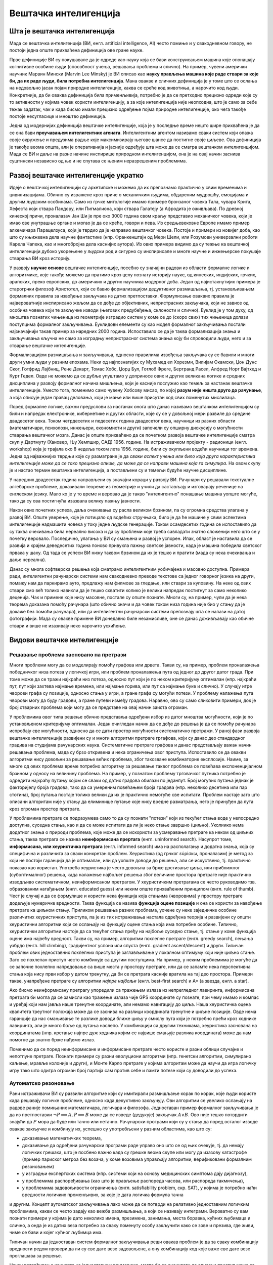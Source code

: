 Вештачка интелигенција
======================

Шта је вештачка интелигенција
-----------------------------

Мада се вештачка интелигенција (ВИ, енгл. artificial intelligence, AI) често помиње и у свакодневном 
говору, не постоји једна опште прихваћена дефиниција ове гране науке. 

Прве дефиниције ВИ су покушавале да је одреде као науку која се бави конструисањем машина које 
опонашају когнитивне особине људи (способност учења, решавања проблема и слично). На пример, чувени 
амерички научник Марвин Мински (Marvin Lee Minsky) је ВИ описао као **науку прављења машина које 
раде ствари за које би, да их раде људи, била потребна интелигенција**. Мана овакве и сличних 
дефиниција је у томе што се ослања на недовољно јасан појам природне интелигенције, каква се среће 
код животиња, а нарочито код људи. Конкретније, да би оваква дефиниција била применљивија, потребно 
је да се претходно прецизно одреди које су то активности у којима човек користи интелигенцију, а за 
које интелигенција није неопходна, што је само за себе тежак задатак, чак и када бисмо имали прецизно 
одређење појма природне интелигенције, око чега такође постоје несугласице и мноштво дефиниција.

Једна од модернијих дефиниција вештачке интелигенције, која је у последње време нешто шире прихваћена 
је да се она бави **проучавањем интелигентних агената**. Интелигентним агентом називамо сваки систем 
који опажа своје окружење и предузима радње које максимизирају његове шансе да постигне своје циљеве. 
Ова дефиниција је такође веома општа, али је оперативнија и јасније одређује шта може да се сматра 
вештачком интелигенцијом. Мада се ВИ и даље на разне начине инспирише природном интелигенцијом, 
она је на овај начин заснива суштински независно од ње и не спутава се њеним неразрешеним проблемима.

Развој вештачке интелигенције укратко 
-------------------------------------

Идеје о вештачкој интелигенцији су архетипске и можемо да их препознамо практично у свим временима 
и цивилизацијама. Обично су изражене кроз приче о механичким људима, обдареним мудрошћу, емоцијама 
и другим људским особинама. Само из грчке митологије имамо примере бронзаног човека Тала, чувара 
Крита, Хефеста који ствара Пандору, или Пигмалиона, који ствара Галатеју (а Афродита је оживљава).
По древној кинеској причи, проналазач Јан Ши је пре око 3000 година свом краљу представио механичког 
човека, који је имао све унутрашње органе и могао је да се креће, говори и пева. Из средњевековне 
Европе имамо пример алхемичара Парацелзуса, који је тврдио да је направио вештачког човека. Постоје 
и примери из новијег доба, као што су књижевна дела научне фантастике (нпр. Франкенштајн од Мери 
Шели, или Розумови универзални роботи Карела Чапека, као и многобројна дела каснијих аутора). 
Из ових примера видимо да су тежње ка вештачкој интелигенцији дубоко укорењене у људски род и 
сигурно су инспирисале и многе научне и инжењерске покушаје стварања ВИ кроз историју.

У развоју **научне основе** вештачке интелигенције, посебно су значајни радови из области формалне 
логике и алгоритмике, које такође можемо да пратимо кроз целу познату историју науке, од кинеских, 
индијских, грчких, арапских, преко европских, до америчких и других научника модерног доба. 
Један од најистакнутијих примера је старогрчки филозоф Аристотел, који се бавио формализацијом 
дедуктивног размишљања, тј. установљивањем формалних правила за извођење закључака из датих 
претпоставки. Формулисање оваквих правила је највероватније инспирисано жељом да се дође до 
објективних, непристрасних закључака, који не зависе од особина човека који те закључке изводи 
(његових предубеђења, склоности и слично). Еуклид је у том духу, од мноштва познатих чињеница из 
геометрије изградио систем у коме се до (скоро свих) тих чињеница долази поступцима формалног 
закључивања. Еуклидови елементи су као модел формалног закључивања постали најзначајнији такав 
пример за наредних 2000 година. Испоставило се да је таква формализација знања и закључивања 
кључна не само за изградњу непристрасног система знања коју би спроводили људи, него и за стварање 
вештачке интелигенције. 

Формализацијом размишљања и закључивања, односно правилима извођења закључака су се бавили и многи 
други умни људи у разним епохама. Неки од најпознатијих су Мухамед ел Хорезми, Вилијам Окамски, 
Џон Дунс Скот, Готфрид Лајбниц, Рене Декарт, Томас Хобс, Џорџ Бул, Готлоб Фреге, Бертранд Расел, 
Алфред Норт Вајтхед и Курт Гедел. Овде не можемо да се дубље упуштамо у доприносе ових и других 
великана логике и сродних дисциплина у развоју формалног начина мишљења, који је касније послужио 
као темељ за настанак вештачке интелигенције. Уместо тога, поменимо само чувену Хобсову мисао, по 
којој **разум није ништа друго до рачунање**, а која описује један правац деловања, који је мање 
или више присутан код свих поменутих мислилаца.

Поред формалне логике, важни предуслови за настанак онога што данас називамо вештачком интелигенцијом 
су били и напредак електронике, кибернетике и других области, које су се у довољној мери развиле до 
средине двадесетог века. Током четрдесетих и педесетих година двадесетог века, научници из разних 
области (математичари, психолози, инжењери, економисти и други) започели су опширну дискусију о 
могућности стварања вештачког мозга. Данас је опште прихваћено да се почетком развоја вештачке 
интелигенције сматра скуп у Дартмуту (Хановер, Њу Хемпшир, САД) 1956. године. На истраживачком 
пројекту - радионици (енгл. workshop) која је трајала око 8 недеља током лета 1956. године, били 
су окупљени водећи научници тог времена. Једна од најважнијих тврдњи које су разматране је да *сваки 
аспект учења или било која друга карактеристика интелигенције може да се тако прецизно опише, да 
може да се направи машина која га симулира*. На овом скупу је и настао термин вештачка интелигенција, 
а постављени су и темељи будуће научне дисциплине. 

У наредних двадесетак година направљени су значајни кораци у развоју ВИ. Рачунари су решавали 
текстуалне алгебарске проблеме, доказивали теореме из геометрије и учили да састављају и изговарају 
реченице на енглеском језику. Мало ко је у то време и веровао да је такво "интелигентно" понашање 
машина уопште могуће, тако да су ова постигнућа изазвала велику пажњу јавности.

Након ових почетних успеха, даља очекивања су расла великом брзином, па су огромна средства улагана 
у развој ВИ. Опште уверење, које је потицало од водећих стручњака, било је да ће машине у свим аспектима 
интелигенције надмашити човека у току једне људске генерације. Током осамдесетих година се испоставило 
да су таква очекивања била нереално висока и да су проблеми које треба савладати знатно сложенији 
него што се у почетку веровало. Последично, улагања у ВИ су смањена и развој је успорен. Ипак, област 
је наставила да се развија и крајем деведесетих година поново привукла пажњу светске јавности, када 
је машина победила светског првака у шаху. Од тада се успеси ВИ нижу таквом брзином да их је тешко 
и пратити (мада су нека очекивања и даље нереална).

Данас су многа софтверска решења која сматрамо интелигентним уобичајена и масовно доступна. Примера 
ради, интелигентни рачунарски системи нам свакодневно преводе текстове са једног говорног језика на 
други, помажу нам да паркирамо ауто, предлажу нам филмове за гледање, или ствари за куповину. На неке 
од ових ствари смо већ толико навикли да је тешко схватити колико је велики напредак постигнут за 
само неколико деценија. Чак и примене које нису масовне, постале су опште познате. Многи су, на пример, 
чули да је нека теорема доказана помоћу рачунара (што обично значи и да човек током низа година није 
био у стању да је докаже без помоћи рачунара), или да интелигентни рачунарски системи препознају шта 
се налази на датој фотографији. Мада су овакве примене ВИ донедавно биле незамисливе, оне се данас 
доживљавају као обичне ствари и више не изазивају неко нарочито усхићење.

Видови вештачке интелигенције
-----------------------------

Решавање проблема засновано на претрази
'''''''''''''''''''''''''''''''''''''''

Многи проблеми могу да се моделирају помоћу графова или дрвета. Такви су, на пример, проблем 
проналажења победничког низа потеза у логичкој игри, или проблем проналажења пута од једног до другог 
датог града. При томе може да се тражи најкраћи низ потеза, односно пут који је по неком критеријуму 
оптималан (нпр. најкраћи пут, пут који захтева најмање времена, или најмање горива, или пут са најмање 
буке и слично). У случају игре чворови графа су позиције, односно стања у игри, а гране графа су могући 
потези. У проблему налажења пута чворови могу да буду градови, а гране путеви између градова. Наравно, 
ово су само сликовити примери, док је број стварних проблема који могу да се представе на овај начин 
заиста огроман.

У проблемима овог типа решење обично представља одређени избор из датог мноштва могућности, који 
је по установљеном критеријуму оптималан. Један очигледан начин да се дође до решења је да се 
помоћу рачунара испробају све могућности, односно да се дати простор могућности систематично претражи. 
У раној фази развоја вештачке интелигенције развијени су и многи алгоритми претраге гргафова, који су 
данас део стандардног градива на студијама рачунарских наука. Систематичне претраге графова и данас 
представљају важан начин решавања проблема, мада су брзо откривена и нека ограничења овог приступа. 
Испоставило се да овакви алгоритми нису довољни за решавање већих проблема, због такозване комбинаторне 
експлозије. Наиме, за многе од ових проблема време потребно алгоритму за решавање таквог проблема се 
повећава експоненцијалном брзином у односу на величину проблема. На пример, у познатом проблему 
трговачког путника потребно је одредити најкраћу путању којом се сваки од датих градова обилази по 
једанпут. Број могућих путања једнак је факторијелу броја градова, тако да са умереним повећањем броја 
градова (нпр. неколико десетина или пар стотина), број путања постаје толико велики да их је практично 
немогуће све испитати. Проблем настаје зато што описани алгоритам није у стању да елиминише путање 
које нису вредне разматрања, него је принуђен да лута кроз огроман простор претраге. 

У проблемима претраге се подразумева само то да су познати "потези" који из текућег стања воде у 
непосредно доступна, суседна стања, као и да се може испитати да ли је неко стање завршно (циљно). 
Уколиико нема додатног знања о природи проблема, које може да се искористи за усмеравање претраге ка 
неком од циљних стања, таква претрага се назива **неинформисана прертага** (енгл. uninformed search). 
Насупрот томе, **информисана, или хеуристичка претрага** (енгл. informed search) има на располагању 
и додатна знања, која су специфична и различита за сваки конкретан проблем. Хеуристика (од грчког 
εὑρίσκω, проналазим) је метод за који не постоји гаранција да је оптималан, или да уопште доводи до 
решења, али се искуствено, тј. практично показао као користан. Употреба хеуристика је често довољна за 
брже достизање циља, или приближног (субоптималног) решења, када налажење најбољег решења због 
величине простора претраге није практично изводљиво систематичном, неинформисаном претрагом. 
У хеуристичким претрагама се често руководимо тзв. образованим нагађањем (енгл. educated guess) или 
неким опште прихваћеним принципом (енгл. rule of thumb). Чест је случај и да се формулише и користи 
нека функција која стањима (чворовима) у простору претраге додељује нумеричке вредности. Таква функција 
се назива **функција оцене позиције** и она се користи за навођење претраге ка циљном стању. Приликом 
решавања разних проблема, уочене су неке заједничке особине различитих хеуристичких приступа, па је из 
тих истраживања настала одређена теорија и развијени су општи хеуристични алгоритми који се ослањају на 
функцију оцене стања која има потребне особине. Типично, хеуристички алгоритми настоје да са текућег 
стања пређу на најбоље суседно стање, тј. стање у коме функција оцене има највећу вредност. Такви 
су, на пример, алгоритми похлепне претраге (енгл. greedy search), пењања узбрдо (енгл. hill 
climbing), градијентног успона или спуста (енгл. gradient ascent/descent) и други. Типичан проблем 
ових једноставних похлепних приступа је заглављивање у локалном оптимуму који није циљно стање. 
Зато се похлепан приступ често комбинује са другим поступцима. На пример, у неким проблемима је 
могуће да се започне похлепно напредовање са више места у простору претраге, или да се запамте нека 
перспективна стања која нису први избор у датом тренутку, да би се претрага касније вратила на тај 
део простора. Примери такве, унапређене претраге су алгоритми *најпре најбољи* (енгл. best-first 
search) и A* (а звезда, енгл. a star).

Ако бисмо неинформисану претрагу упоредили са тражењем излаза из непрегледног лавиринта, информисана 
претрага би могла да се замисли као тражење излаза чије GPS координате су познате, при чему имамо и 
компас и уређај који нам јавља наше тренутне координате, али немамо навигацију до циља. Наша хеуристичка 
оцена квалитета треутног положаја може да се заснива на разлици координата тренутне и циљне позиције. 
Овде нема гаранције да нас смањивање те разлике доводи ближе циљу у смислу пута који је потребно прећи 
кроз ходнике лавиринта, али је много боље од лутања наслепо. У комбинацији са другим техникама, 
хеуристика заснована на координатама (нпр. кретање најпре дуж ходника којим се највише смањује разлика 
координата) може да нам помогне да знатно брже нађемо излаз.

Поменимо да се поред неинформисане и информисане претраге често користе и разни облици случајне и 
непотпуне претраге. Познати примери су разни еволуциони алгоритми (нпр. генетски алгоритми, симулирано 
каљење, мравље колоније и други), и Монте Карло претраге у којима алгоритам може да научи да игра 
логичку игру тако што одигра огроман број партија сам против себе и памти потезе који су доводили до 
успеха.

Аутоматско резоновање
'''''''''''''''''''''

Рани истраживачи ВИ су развили алгоритме који су имитирали размишљање корак по корак, које људи 
користе када решавају логичке проблеме, односно када декуктивно закључују. Ови алгоритми се увелико 
ослањају на радове раније помињаних математичара, логичара и филозофа. Једноставан пример формалног 
закључивања је да из претпоставки :math:`\neg P \implies A, P \implies B` може да се изведе (дедукује) 
закључак :math:`A \lor B`. Ово није тешко потврдити знајући да :math:`P` мора да буде или тачно или 
нетачно. Рачунарски програми који су у стању да поред осталог изводе овакве закључке и комбинују их, 
успешно су употребљени у разним областима, као што су:

- доказивањe математичких теорема, 
- доказивањe да одређени рачунарски програми раде управо оно што се од њих очекује, тј. да немају 
  логичких грешака, што је посбено важно када су грешке веома скупе или могу да изазову катастрофе 
  (пример париског метроа без возача, у коме возовима управљају алгоритми, верификовани формалним 
  резоновањем) 
- у изградњи експертских система (нпр. системи који на основу медицинских симптома дају дијагнозу), 
- у проблемима распоређивања (као што је прављење распореда часова, или распореда такмичења), 
- у проблемима задовољивости ограничења (енгл. satisfiability problem, скр. SAT), у којима је потребно 
  наћи вредности логичких променљивих, за које је дата логичка формула тачна

и другим. Концепт аутоматског закључивања лако може да се потврди на релативно једноставним логичким 
проблемима, какви се често задају као вежба размишљања, а који се називају интеграми. Вероватно су 
вам познати примери у којима је дато неколико имена, презимена, занимања, места боравка, кућних 
љубимаца и слично, а онда је из датих веза потребно за сваку поменуту особу закључити како се зове 
и презива, где живи, чиме се бави и којег кућног љубимца има. 

Типичан начин да једноставан систем формалног закључивања реши овакав проблем је да за сваку комбинацију 
вредности редом провери да ли су све дате везе задовољене, а ону комбинацију код које важе све дате везе 
проглашава за решење.

Након потврђивања концепта на једноставним примерима, могло би се очекивати да описани приступ може 
са истим успехом да буде примењен и на реалне, веће проблеме. Међутим, и овде врло брзо долази до 
комбинаторне експлозије, јер са повећавањем броја података веома нагло расте број комбинација које 
треба проверити. Слично је и код приступа дедуктивног извођења закључака, јер се са повећавањем броја 
претпоставки (премиса) веома нагло повећава број закључака који могу да се изведу. Због тога су проблеми 
аутоматског резоновања тесно повезани са претходно описаним проблемима претраге. Наиме, и овде је 
потребно да се на неки начин одлучује које правлио извођења и када треба применити на одређене 
претпоставке, да би се (што једноставније) добио жељени закључак. У томе поново велику улогу могу 
да имају хеуристике које усмеравају претрагу у простору датих и изведених чињеница.

Посебна врста проблема је **закључивање из несигурних или непотпуних информација**. До краја осамдесетих 
и током деведесетих година, истраживање ВИ је довело до развоја метода за решавање оваквих проблема, 
користећи концепте из вероватноће, статистике и економије. Ове методе обухватају одређивање степена 
поузадности закључака изведених из несигурних информација, односно поступке извођења што поузаднијих 
закључака под овим околностима. На пример, експертски систем за одређивање дијагнозе пацијената би 
могао да уз дијагнозу саопшти и вероватноћу исправности те дијагнозе, односно степен своје поузданости 
у изведени закључак.


Вештачка интелигенција заснована на статистици
''''''''''''''''''''''''''''''''''''''''''''''

Последњих година смо сведоци великих успеха вештачке интелигенције у многим областима, од којих смо 
неке већ помињали на почетку. Познати примери су аутоматско превођење, аутоматско управљање возилима, 
рачунарски вид, у који спада препознавање садржаја слике или видеа, односно разумевање (семантичка 
анализа) њиховог садржаја, итд. Приступ који је довео до ових успеха се по много чему разликује од 
претходног. 

Претходно описани видови ВИ, у којима се проблеми решавају претрагом графова и формалним резоновањем, 
типични су за почетни период развоја вештачке интелигенције (до деведесетих година двадесетог века). 
Карактеристично за ове видове вештачке интелигенције је да су и проблем и алгоритам решавања описани 
експлицитно, а да су и математички модел (формални опис) проблема и решење (алгоритам) тесно повезани 
са конкретним проблемом. Да би дошли до што успешнијих решења, истраживачи често теже да искористе што 
више специфичности датог проблема за изградњу хеуристика, па се због тога овај приступ по правилу 
тешко уопштава и преноси на решавање других проблема. Ова методологија је позната под називом симболичка 
вештачка интелигенција, јер се за опис и анализу проблема обично користи симболика високог нивоа, тј. 
формуле.  

Насупрот томе, новији системи, који чине такозвани други талас вештачке интелигенције, засновани 
су на статистици и индуктивном закључивању. За овакве системе се не формулишу експлицитни процеси 
решавања појединачних примерака проблема. Уместо тога, закључци се типично изводе из огромног броја 
примера, кроз процес који називамо **машинско учење**. Системи који користе машинско учење обично 
нису у стању да образложе закључке, односно решења до којих су дошли, јер ти закључци нису изведени 
дедуктивно (типично образложење које би они могли да понуде је проценат у одређеном смислу сличних 
примера које су претходно видели, а код којих је управо овај одговор био исправан). Оваквим системима 
је својствено да могу да погреше у било ком конкретном случају, али су статистички врло успешни на 
великом броју примера које решавају, а временом постају и све успешнији. Према томе, код оваквих 
система ВИ, статистика се појављује као главно стредство како за њихово креирање, тако и за и оцену 
њихове успешности. 

О системима ВИ заснованим на статистици и машинском учењу биће више речи у посебном поглављу овог курса.


Циљеви вештачке интелигенције
-----------------------------

У претходном делу смо видели да су најчешћа средства којима се вештачка интелигенција служи у 
остваривању својих циљева претраживање, оптимизација, дедуктивно закључивање (засновано на 
логици) и индуктивно закључивање (засновано на статистици). Уз та средства смо поменули и неке 
циљеве, као што су **решавање проблема, аутоматско резоновање и учење**. 

У наставку ћемо поменути још неке важне циљеве, који су се током времена издвојили и уобличили 
као подобласти којима се бави вештачка интелигенција.

.. comment

    Централни појмови вештачке интелигенције су знање, закључување и учење.  

Представљање знања
''''''''''''''''''

Ова дисциплина проучава начине складиштења знања у облику који омогућава брзо проналажење релевантних 
информација и ефикасне "рачунске операције над знањем". То је својеврсна основа, која омогућава 
програмима да интелигентно одговарају на питања и доносе закључке о чињеницама из стварног света. 

За представљање знања програмски кôд није најпогоднији облик, па се користе посебни језици за 
формално представљање знања. Исказна логика и предикатски рачун (логика првог реда) су најважнији 
примери таквих језика, мада се користе и други, као што су логика вишег реда, фази логика, модална 
логика, темпорална логика и други.

У истраживању формалног представљања знања дошло се до основних концепата као што су објекти, 
својства објеката, категорије објеката (припадност објекта категорији) и односи између објеката. 
Знање које може да се представи помоћу ових концепата називамо декларативно знање. Насупрот томе, 
појмови као што је стање објекта, догађај (промена стања), ситуација и слични, служе за описивање 
такозваног процедуралног знања. 

Да би систем испољио висок ниво интелигенције, потребно је да укључи здраворазумско знање (енгл. 
commonsense knowledge), што је посебан изазов, јер је број атомичних (неразложивих) чињеница које 
просечна особа зна огроман. Други велики проблем је то што највећи део здраворазумског знања до 
сада није представљен вербално, а тиме ни симболички, тј. налази се у тзв. под-симболичком облику.

Планирање
'''''''''

Интелигентан агент способан за планирање формално представља стања свог окружења, предвиђа како ће његове 
акције да промене то стање и доноси изборе који максимизирају корисност доступних избора. У класичним 
проблемима планирања, агент претпоставља да је он једини актер који делује у окружењу, што му дозвољава 
да буде сигуран у последице својих акција. У сложенијем моделу, који не претпоставља да је агент 
једини актер, потребно је да агент узме у обзир неизвесност, и стално изнова процењује своје окружење и 
прилагођава се. Планирање са више агената користи сарадњу и конкуренцију многих агената за постизање 
задатог циља. Овакво прилагодљиво понашање користе еволуциони алгоритми и тзв. интелигенција роја (енгл. 
swarm intelligence).


Обрада природног језика
'''''''''''''''''''''''

Обрада природног језика (енгл. natural language processing, скр. NLP) омогућава машинама да читају 
и разумеју људски језик. У ову сврху се користе различите технике, засноване на статистици, структури 
језика, формалним граматикама итд. 

Важне примене обраде природног језика обухватају проналажење информација (користећи индексирање, 
кључне речи и слично), одговарање на питања (нпр. подршка корисницима), машинско превођење и друге.
Релативно једноставан систем за обраду природног језика је, на пример, у стању да генерише смислен 
и употребљив сажетак дугачког текста. Напредан систем за обраду природног језика би могао да стиче 
знање директно из извора писаних на обичном говорном језику (текстови намењени људима).

Машинско опажање
''''''''''''''''

Машинско опажање је способност да се користи улаз са сензора као што су камере, микрофони, сензори 
додира, сонари, радари, лидари, и други, да би се извели закључци о особинама окружења. Примене 
обухватају детекцију и препознавање говора (нпр. разумевање говорних команди), лица и објеката (нпр. 
саобраћајни знакови), као и рачунарски вид уопште.

Кретање и руковање
''''''''''''''''''

Вештачка интелигенција се увелико користи и у роботици. Један од важних проблема роботике је 
локализација, што подразумева способност робота да одреди сопствени положај и мапира окружење. 

Планирање кретања је процес разлагања задатка кретања на тзв. примитиве, као што су појединачни 
покрети зглобова. Такво кретање често укључује усаглашене покрете, процес у коме кретање захтева 
одржавање физичког контакта са објектом. Роботи могу да науче из искуства како да се ефикасно крећу 
упркос разним сметњама.


Друштвени аспекти вештачке интелигенције
----------------------------------------

Поред многобројних очигледних користи које доноси развој вештачке интелигенције, у јавности повремено 
могу да се чују одређена питања и примети забринутост. Централно питање које се поставља је да ли, 
односно на које све начине и под којим условима вештачка интелигенција може да угрози одређене 
друштвене групе, па и цео људски род. 

**Интелигентно оружје**

Технологије засноване на ВИ могу да се користе и за надгледање у безбедносне сврхе. Препознавање 
лица и гласа омогућава масовно праћење, па владе богатих земаља могу да улажу средства у ову област 
са образложењем да ће се смањити ризик од шпијуна, терориста и других непријатеља државе. Могуће је, 
међутим, да се такав систем надзора и праћења употреби и против широких маса и претвори у "дигиталну 
диктатуру". Уз напредак у домену разумевања текстуалних садржаја, на пример, онога што се чита, 
претражује, размењује путем поште или оставља на форумима у коментарима, могућ је увид у интересовања 
и потребе појединаца, њихова осећања и ставове, што улази далеко у приватност појединаца. 
Један од страхова који прати примену вештачке интелигенције тиче се и самосталног смртоносног оружја 
(енгл. lethal autonomous weapon) - оружја које може да лоцира, препозна и усмрти жртву без људске 
интервенције. Стварање оваквих робота би могло да промени схватање оружаних конфликата, страдања и 
одговорности и да трајно нашкоди хуманој страни друштва. Постоје организације и појединци који се 
залажу за забрану стварања овакве врсте оружја, као и за за контролу робота у примени силе кроз 
детаљнију правну регулативу. Са друге стране, познато је да више десетина земаља већ годинама 
истражује употребу робота у борбеним дејствима.

**Морална и правна одговорност**

Многа отворена питања прате и употребу аутономних возила. Аутономна возила, као људи, у критичним 
ситуацијама треба да доносе одлуке које могу да доведу до несреће. Такве одлуке је, такође, потребно 
научити. Не постоји ни један довољно етички оквир који би покрио овај аспект учења јер истраживања 
указују да постоје велике културолошке разлике у ставовима људи по овим питањима (чији живот је 
вреднији).

Осим етичке, поставља се и питање правне одговорности. Није јасно да ли у случају несреће одговорност 
треба да се припише власнику аутономног возила, лицу за управљачем, произвођачу или неком четвртом. 
Многе земље убрзано разрађују законе којима се регулишу правна питања у вези са ВИ, али јасно је да 
ће при овако брзом развоју догађаја правни оквири мање или више каснити за реалним потребама.

**Алгоритамска пристрасност**

Програми вештачке интелигенције могу да постану пристрасни након учења на основу података из реалног 
света. Пристрасност може да се унесе начином на који се бирају подаци за учење, па дизајнери система и 
програмери не морају ни да буду свесни да пристрасност постоји. Ако систем учи одређене особине људи, 
могуће је нпр. да подаци за учење не чине репрезентативан скуп, тј. да одређене друштвене групе нису 
заступљене уопште, или несразмерно стварној популацији, тако да систем о тој групи може да доноси 
пристрасне процене, јер су засноване на сувише малом узорку. Реални примери се односе на примене ВИ у 
процени кандидата за посао, процени подобности са добијање кредита, или процени понашања оптужених или 
осуђених. Потенцијално пристрасан систем може да дискриминише одређене друштвене групе или појединце, 
ускраћујући им право на једнаку прилику, односно једнак третман.

**Незапосленост**

Вероватна последица развоја ВИ је да ће се смањити број радних места одређеног типа, пошто ће многе 
послове моћи да обављају интелигентне машине. Као што су механизација и аутоматизација смањиле потребу 
за запосленима на великим земљишним поседима, фабрикама, градилиштима, рудницима и слично, вештачка 
интелигенција би могла у скоријој будућности да угрози послове као што су кувари брзе хране, возачи, 
рачуновође, адвокатски помоћници, а у нешто даљој будућности и друге "канцеларијске" послове (адвокати, 
банкари, консултанати, лекари, инжењери, менаџери, научници). Постоје велика неслагања у проценама, 
тако да није јасно колики је стваран ризик од незапослености у овим доменима. Последице смањења 
потражње за одређеним пословима би могле да буду и позитивне у случају да компаније које профитирају 
применом ВИ одлуче да уложе средства у подизање нивоа услуга, што би покренуло нове послове.

